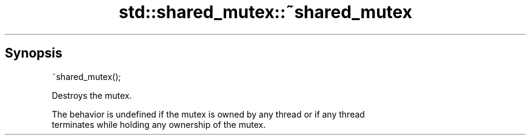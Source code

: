 .TH std::shared_mutex::~shared_mutex 3 "Apr 19 2014" "1.0.0" "C++ Standard Libary"
.SH Synopsis
   ~shared_mutex();

   Destroys the mutex.

   The behavior is undefined if the mutex is owned by any thread or if any thread
   terminates while holding any ownership of the mutex.
